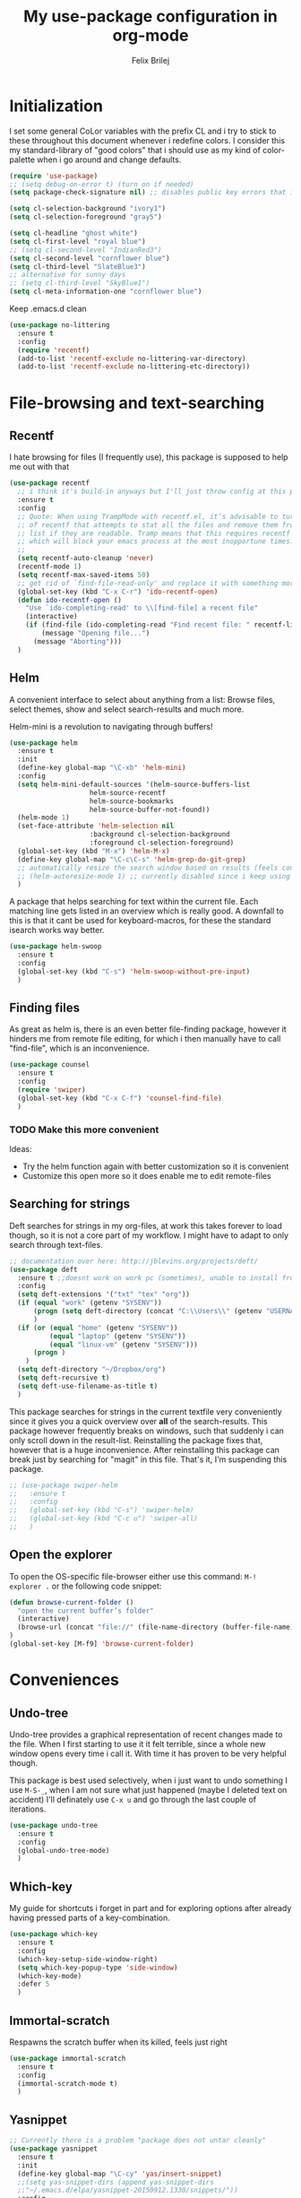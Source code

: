 #+Title:   My use-package configuration in org-mode
#+Author:  Felix Brilej
#+STARTUP: showall

* Initialization
  I set some general CoLor variables with the prefix CL and i try to stick to these throughout
  this document whenever i redefine colors. I consider this my standard-library of "good colors"
  that i should use as my kind of color-palette when i go around and change defaults.

  #+BEGIN_SRC emacs-lisp
    (require 'use-package)
    ;; (setq debug-on-error t) (turn on if needed)
    (setq package-check-signature nil) ;; disables public key errors that i dont feel like investigating

    (setq cl-selection-background "ivory1")
    (setq cl-selection-foreground "gray5")

    (setq cl-headline "ghost white")
    (setq cl-first-level "royal blue")
    ;; (setq cl-second-level "IndianRed3")
    (setq cl-second-level "cornflower blue")
    (setq cl-third-level "SlateBlue3")
    ;; alternative for sunny days
    ;; (setq cl-third-level "SkyBlue1")
    (setq cl-meta-information-one "cornflower blue")
  #+END_SRC

  Keep .emacs.d clean
  #+BEGIN_SRC emacs-lisp
    (use-package no-littering
      :ensure t
      :config
      (require 'recentf)
      (add-to-list 'recentf-exclude no-littering-var-directory)
      (add-to-list 'recentf-exclude no-littering-etc-directory))
  #+END_SRC

* File-browsing and text-searching

** Recentf
  I hate browsing for files (I frequently use), this package is supposed to help me out with that
  #+BEGIN_SRC emacs-lisp
    (use-package recentf
      ;; i think it's build-in anyways but I'll just throw config at this problem until it is resolved
      :ensure t
      :config
      ;; Quote: When using TrampMode with recentf.el, it’s advisable to turn off the cleanup feature
      ;; of recentf that attempts to stat all the files and remove them from the recently accessed
      ;; list if they are readable. Tramp means that this requires recentf to open up a remote site
      ;; which will block your emacs process at the most inopportune times.
      ;;
      (setq recentf-auto-cleanup 'never)
      (recentf-mode 1)
      (setq recentf-max-saved-items 50)
      ;; get rid of `find-file-read-only' and replace it with something more useful.
      (global-set-key (kbd "C-x C-r") 'ido-recentf-open)
      (defun ido-recentf-open ()
        "Use `ido-completing-read' to \\[find-file] a recent file"
        (interactive)
        (if (find-file (ido-completing-read "Find recent file: " recentf-list))
            (message "Opening file...")
          (message "Aborting")))
      )
  #+END_SRC

** Helm
  A convenient interface to select about anything from a list: Browse files, select themes, show
  and select search-results and much more.

  Helm-mini is a revolution to navigating through buffers!
  #+BEGIN_SRC emacs-lisp
(use-package helm
  :ensure t
  :init
  (define-key global-map "\C-xb" 'helm-mini)
  :config
  (setq helm-mini-default-sources '(helm-source-buffers-list
				    helm-source-recentf
				    helm-source-bookmarks
				    helm-source-buffer-not-found))
  (helm-mode 1)
  (set-face-attribute 'helm-selection nil
                    :background cl-selection-background
                    :foreground cl-selection-foreground)
  (global-set-key (kbd "M-x") 'helm-M-x)
  (define-key global-map "\C-c\C-s" 'helm-grep-do-git-grep)
  ;; automatically resize the search window based on results (feels convenient)
  ;; (helm-autoresize-mode 1) ;; currently disabled since i keep using track of it due to the resizing
  )
  #+END_SRC

  A package that helps searching for text within the current file. Each matching line gets listed
  in an overview which is really good. A downfall to this is that it cant be used for
  keyboard-macros, for these the standard isearch works way better.
  #+BEGIN_SRC emacs-lisp
    (use-package helm-swoop
      :ensure t
      :config
      (global-set-key (kbd "C-s") 'helm-swoop-without-pre-input)
      )
  #+END_SRC

** Finding files
   As great as helm is, there is an even better file-finding package, however it hinders me from
   remote file editing, for which i then manually have to call "find-file", which is an inconvenience.
   #+BEGIN_SRC emacs-lisp
(use-package counsel
  :ensure t
  :config
  (require 'swiper)
  (global-set-key (kbd "C-x C-f") 'counsel-find-file)
  )
   #+END_SRC

*** TODO Make this more convenient
    Ideas:
    - Try the helm function again with better customization so it is convenient
    - Customize this open more so it does enable me to edit remote-files

** Searching for strings
  Deft searches for strings in my org-files, at work this takes forever to load though, so it is
  not a core part of my workflow. I might have to adapt to only search through text-files.
  #+BEGIN_SRC emacs-lisp
;; documentation over here: http://jblevins.org/projects/deft/
(use-package deft
  :ensure t ;;doesnt work on work pc (sometimes), unable to install from melpa
  :config
  (setq deft-extensions '("txt" "tex" "org"))
  (if (equal "work" (getenv "SYSENV"))
      (progn (setq deft-directory (concat "C:\\Users\\" (getenv "USERNAME") "\\Desktop\\Projekte")))
      )
  (if (or (equal "home" (getenv "SYSENV"))
          (equal "laptop" (getenv "SYSENV"))
          (equal "linux-vm" (getenv "SYSENV")))
      (progn )
    )
  (setq deft-directory "~/Dropbox/org")
  (setq deft-recursive t)
  (setq deft-use-filename-as-title t)
  )
  #+END_SRC

  This package searches for strings in the current textfile very conveniently since it gives you
  a quick overview over *all* of the search-results.
  This package however frequently breaks on windows, such that suddenly i can only scroll down in
  the result-list. Reinstalling the package fixes that, however that is a huge inconvenience.
  After reinstalling this package can break just by searching for "magit" in this file. That's it,
  I'm suspending this package.
  #+BEGIN_SRC emacs-lisp
    ;; (use-package swiper-helm
    ;;   :ensure t
    ;;   :config
    ;;   (global-set-key (kbd "C-s") 'swiper-helm)
    ;;   (global-set-key (kbd "C-c u") 'swiper-all)
    ;;   )
  #+END_SRC

** Open the explorer
   To open the OS-specific file-browser either use this command: =M-! explorer .= or the following
   code snippet:
   #+BEGIN_SRC emacs-lisp
   (defun browse-current-folder ()
     "open the current buffer’s folder"
     (interactive)
     (browse-url (concat "file://" (file-name-directory (buffer-file-name))))
   )
   (global-set-key [M-f9] 'browse-current-folder)
   #+END_SRC

* Conveniences

** Undo-tree
   Undo-tree provides a graphical representation of recent changes made to the file. When I first
   starting to use it it felt terrible, since a whole new window opens every time i call it. With
   time it has proven to be very helpful though.

   This package is best used selectively, when i just want to undo something I use ~M-S-_~, when I
   am not sure what just happened (maybe I deleted text on accident) I'll definately use ~C-x u~ and
   go through the last couple of iterations.
   #+BEGIN_SRC emacs-lisp
(use-package undo-tree
  :ensure t
  :config
  (global-undo-tree-mode)
  )
   #+END_SRC

** Which-key
   My guide for shortcuts i forget in part and for exploring options after already having pressed
   parts of a key-combination.
   #+BEGIN_SRC emacs-lisp :tangle no
(use-package which-key
  :ensure t
  :config
  (which-key-setup-side-window-right)
  (setq which-key-popup-type 'side-window)
  (which-key-mode)
  :defer 5
  )
    #+END_SRC

** Immortal-scratch
   Respawns the scratch buffer when its killed, feels just right
   #+BEGIN_SRC emacs-lisp
(use-package immortal-scratch
  :ensure t
  :config
  (immortal-scratch-mode t)
  )
   #+END_SRC

** Yasnippet
   #+BEGIN_SRC emacs-lisp
     ;; Currently there is a problem "package does not untar cleanly"
     (use-package yasnippet
       :ensure t
       :init
       (define-key global-map "\C-cy" 'yas/insert-snippet)
       ;;(setq yas-snippet-dirs (append yas-snippet-dirs
       ;;"~/.emacs.d/elpa/yasnippet-20150912.1330/snippets/"))
       :config
       (yas-global-mode 1)
       :defer 5
     )
   #+END_SRC

** Beginend
   Beginend is a package that is supposed to improve on the navigation to the beginning and end of
   buffer, depending on the mode of course.

   #+BEGIN_SRC emacs-lisp
     (use-package beginend
       :ensure t
       :config
       (beginend-global-mode)
       )
   #+END_SRC

** Hydras
   Code to easily, incrementally adjust the transparency settings:
   #+BEGIN_SRC emacs-lisp
     (use-package hydra
       :ensure t
       )

     (defun my--set-transparency (inc)
       "Increase or decrease the selected frame transparency"
       (let* ((alpha (frame-parameter (selected-frame) 'alpha))
              (next-alpha (cond ((not alpha) 100)
                                ((> (- alpha inc) 100) 100)
                                ((< (- alpha inc) 0) 0)
                                (t (- alpha inc)))))
         (set-frame-parameter (selected-frame) 'alpha next-alpha)))

     (defhydra hydra-transparency (:columns 2)
       "
       ALPHA : [ %(frame-parameter nil 'alpha) ]
       "
       ("j" (lambda () (interactive) (my--set-transparency +1)) "+ more")
       ("k" (lambda () (interactive) (my--set-transparency -1)) "- less")
       ("J" (lambda () (interactive) (my--set-transparency +10)) "++ more")
       ("K" (lambda () (interactive) (my--set-transparency -10)) "-- less")
       ("=" (lambda (value) (interactive "nTransparency Value 0 - 100 opaque:")
              (set-frame-parameter (selected-frame) 'alpha value)) "Set to ?" :color blue))
   #+END_SRC

** Smooth-scrolling
   This mode doesnt have a good interaction with C-l which centers the current line in the buffer
   to the middle, top and bottom. Using C-l to put the current line to the top of the buffer and
   then pressing UP results in an unpleasant shift of the buffer position. However for simple
   scrolling this is nice.

   This mode also makes next-line and previous-line so slow that it is uncomfortable to use.

   However scrolling is nice with this, lol. I have it disabled right now for its disadvantages
   #+BEGIN_SRC emacs-lisp :tangle no
(use-package smooth-scrolling
  :ensure t
  :init
  (add-hook 'org-mode-hook (lambda () (smooth-scrolling-mode 1)))
  )
   #+END_SRC

** Smartparens
   This package is sometimes not so smart, sometimes it inserts parenthesis when i dont want them,
   especially in org-mode. I need to customize this more.
   #+BEGIN_SRC emacs-lisp
;; smartparens, a mode that tries to be smart around parentheses of all kinds
(use-package smartparens
  :ensure t
  :init
  (smartparens-global-mode t)
  ;; make the overlay disappear
  (custom-set-faces '(sp-pair-overlay-face ((t nil))))
  )
   #+END_SRC

** Writeroom extension
   #+BEGIN_SRC emacs-lisp
   (use-package writeroom-mode
   :ensure t
   :config
   (setq writeroom-width 100)
   )
   #+END_SRC

** Rainbow delimiters
   This package is kind of a useless extension since the colors it uses are way too subtle
   #+BEGIN_SRC emacs-lisp
(use-package rainbow-delimiters
  :ensure t
  :init
  (add-hook 'emacs-lisp-mode-hook 'rainbow-delimiters-mode)
  )
   #+END_SRC

** Flyspell mode for spelling correction
   Prerequisite on ubuntu is the following
   #+BEGIN_SRC sh :tangle no :results silent
   sudo apt-get install aspell-de
   #+END_SRC

   I dont use this right now since it slow editing down a bit and correct spelling is actually not
   that crucial. Also writing german and english in the same document seems confusing for flyspell
   (as for every / most grammar correction programms).
   #+BEGIN_SRC emacs-lisp :tangle no
     (if (equal "laptop" (getenv "SYSENV"))
         (add-hook 'org-mode-hook 'turn-on-flyspell)
     )
   #+END_SRC

** Emoji-autocomplete (company-emoji)
   #+BEGIN_SRC emacs-lisp
;; If i dont uncomment this this attempts to get installed at work?!? TODO
;; I bet its the new use-package config i took from sachac's config
;; Settings for company plus company-emoji
(use-package company-emoji
  :if (equal "laptop" (getenv "SYSENV"))
  :init
  (require 'color)
  (let ((bg (face-attribute 'default :background)))
    (custom-set-faces
     `(company-tooltip ((t (:inherit default :background ,(color-lighten-name bg 2)))))
     `(company-scrollbar-bg ((t (:background ,(color-lighten-name bg 10)))))
     `(company-scrollbar-fg ((t (:background ,(color-lighten-name bg 5)))))
     `(company-tooltip-selection ((t (:inherit font-lock-function-name-face))))
     `(company-tooltip-common ((t (:inherit font-lock-constant-face))))))
  )
   #+END_SRC

** Copy-clipboard hack
   Save whatever’s in the current (system) clipboard before replacing it with the Emacs’ text.

   More tricks like this: https://github.com/dakrone/eos/blob/master/eos.org
   #+BEGIN_SRC emacs-lisp
(setq save-interprogram-paste-before-kill t)
   #+END_SRC

** Jump to split window
   When splitting a window, I invariably want to switch to the new window. This makes that automatic.
   #+BEGIN_SRC emacs-lisp
(defun fbr/split-window-below-and-switch ()
  "Split the window horizontally, then switch to the new pane."
  (interactive)
  (split-window-below)
  (balance-windows)
  (other-window 1))

(defun fbr/split-window-right-and-switch ()
  "Split the window vertically, then switch to the new pane."
  (interactive)
  (split-window-right)
  (balance-windows)
  (other-window 1))

(global-set-key (kbd "C-x 2") 'fbr/split-window-below-and-switch)
(global-set-key (kbd "C-x 3") 'fbr/split-window-right-and-switch)
   #+END_SRC

* The big guns

** Magit
   On some systems the "GIT_ASKPASS" variable i set leads to a nice GUI for entering usename on
   passwords, on other systems i get an ugly error-message everytime i "git push". This is open
   for improvement but not a big issue.
   #+BEGIN_SRC emacs-lisp
     ;; set the key-binding unconditionally for times when magit is not yet loaded yet thanks to the
     ;; usepackage-defer option
     (define-key global-map (kbd "C-c m") 'magit-status)
     ;; Warning: The Windows User-Home needs to be in some kind of path such that magit finds the
     ;; .gitconfig
     (use-package magit
       :if (cond ((equal "home" (getenv "SYSENV")) (message "Loading magit"))
                 ((equal "laptop" (getenv "SYSENV")) (message "Loading magit"))
                 ((equal "work" (getenv "SYSENV")) (message "Loading magit"))
                 ((equal nil (getenv "SYSENV")) (message "Loading magit"))
                 )
       :ensure t
       :config
       (add-to-list 'exec-path "C:/Program Files/Git/bin")
       (setenv "GIT_ASKPASS" "git-gui--askpass")
       ;; set git home for university setup
       (if (equal nil (getenv "SYSENV")) (setq magit-git-executable "/fibus/fs0/10/sefb1704/bin/git"))
       :defer 5
       )
   #+END_SRC

   Also use this:
   #+BEGIN_SRC emacs-lisp
     (use-package git-timemachine
       :ensure t
       )
   #+END_SRC

*** TODO Warn if username and useremail are not set

*** Define emacs shutdown function (taken from baron42bba)
    Emacs is a powerful tool, so powerfull that i need to protect myself from deleting huge
    chunks of my org-files on accident without noticing. I can do this by committing after each
    day of work, so if i find out today that recently i must have deleted some part of my org-file
    i can go back into the file-history to bring it back. The emacs backup-files dont help in this
    scenario.

    #+BEGIN_SRC emacs-lisp
      ;; define function to shutdown emacs server instance
      (defun server-shutdown ()
        "Save buffers, Quit, and Shutdown (kill) server"
        (interactive)
        (save-some-buffers)
        ;; not adapted yet:
        ;; (if (equal "work" (getenv "SYSENV"))
        ;;     (progn
        ;;       (shell-command "git --work-tree ~/workorg/ --git-dir ~/workorg/.git commit -a -m 'autocommit'")
        ;;       (shell-command "git --work-tree ~/workorg/ --git-dir ~/workorg/.git push origin")
        ;;       ))
        (if (equal "home" (getenv "SYSENV"))
            (progn
              (setq fbr/my-git-dir (concat "C:\\Users\\" (getenv "USERNAME") "\\Dropbox\\org\\gtd\\"))
              (shell-command (concat "git --work-tree " fbr/my-git-dir " --git-dir " fbr/my-git-dir ".git commit -a -m 'autocommit'"))
              (shell-command (concat "git --work-tree " fbr/my-git-dir " --git-dir " fbr/my-git-dir ".git push backup master"))
              ))
        (if (equal "work" (getenv "SYSENV"))
            (progn
              (setq fbr/my-git-dir (concat "C:\\Users\\" (getenv "USERNAME") "\\Desktop\\Projekte\\org\\"))
              (shell-command (concat "git --work-tree " fbr/my-git-dir " --git-dir " fbr/my-git-dir ".git commit -a -m 'autocommit'"))
              (shell-command (concat "git --work-tree " fbr/my-git-dir " --git-dir " fbr/my-git-dir ".git push backup master"))
              ))
        (kill-emacs)
        )
    #+END_SRC

** Org-mode
   #+BEGIN_SRC emacs-lisp
     (use-package org
       :ensure org-plus-contrib
       :init
       ;; Taken from: http://endlessparentheses.com/applying-markup-to-strings-in-org-mode.html
       ;; This HAS to come before (require 'org) / the init section of use-package
       (setq org-emphasis-regexp-components
             '("     ('\"{“”"
               "-   .,!?;''“”\")}/\\“”"
               "    \t\r\n,"
               "."
               5))
       ;; markup over up to 5 multiple lines
       ;; (setcar (nthcdr 2 org-emphasis-regexp-components) " \t\r\n,\"")
       ;; (setcar (nthcdr 4 org-emphasis-regexp-components) 5)
       ;; (org-set-emph-re 'org-emphasis-regexp-components org-emphasis-regexp-components)
       ;; (custom-set-variables `(org-emphasis-alist ',org-emphasis-alist))
       :config
       (add-hook 'comint-output-filter-functions
                 'comint-strip-ctrl-m)
       ;; Custom Keybindings
       (fset 'fbr/convert-listitem-into-checklistitem
             "\355\C-f\C-f[]\C-f\C-b \C-b\C-b \C-a\C-n")
       (global-set-key (kbd "C-c b") 'fbr/convert-listitem-into-checklistitem)
       (add-to-list 'auto-mode-alist '("\\.org$" . org-mode))
       ;; Visual modifications
       ;; Strike through DONE headlines
       (setq org-fontify-done-headline t)
       ;; autofill hooks for automatic indentation
       (add-hook 'change-log-mode-hook 'turn-on-auto-fill)
       (add-hook 'org-mode-hook 'turn-on-auto-fill)
       ;; dont scroll automatically such that "point" is visible
       (setq auto-hscroll-mode nil)
       (setq org-hide-emphasis-markers t)
       ;; change from ... to the arrow
       (setq org-ellipsis "⤵")
       (custom-set-faces '(org-ellipsis ((t (:inherit org-ellispsis :height 0.7)))))
       ;; when i narrow down to the current subsection using `org-tree-to-indirect-buffer' i dont want
       ;; to create a new window, but rather open the new buffer at the current position
       (setq org-indirect-buffer-display 'current-window)
       )
   #+END_SRC

*** Org-mode operation speed improvments
    Keyboard shortcuts are probably the first place to start
    #+BEGIN_SRC emacs-lisp
      (define-key global-map "\C-cl" 'org-store-link)
      (define-key global-map "\C-ca" 'org-agenda)
      (define-key global-map "\C-cc" 'org-capture)
      (define-key global-map "\M-n" 'org-metadown)
      (define-key global-map "\M-p" 'org-metaup)
      (define-key org-mode-map "\C-m" 'nil) ;; why do i do this?
      (define-key org-mode-map (kbd "<f5>") 'org-babel-execute-src-block)
      (global-set-key (kbd "<f9>") 'org-todo)
      (define-key global-map (kbd "<f10>") 'org-clock-goto)
    #+END_SRC

    Jump to beginning / end of heading by default (should make navigation faster once i get used
    to this)
    #+BEGIN_SRC emacs-lisp
      (setq org-special-ctrl-a/e t)
    #+END_SRC

    Truely global org-mode keybindings (taken from here:
    https://stackoverflow.com/questions/683425/globally-override-key-binding-in-emacs)

    Sadly i didnt get this to work with C-c C-x C-j, C-j always created a newline. However i think
    this is a good start, therefor im keeping this!
    #+BEGIN_SRC emacs-lisp :results silent :tangle no
      (defvar my-keys-minor-mode-map
        (let ((map (make-sparse-keymap)))
          ;; make this one global so i can jump from everywhere
          (define-key map (kbd "\C-c\C-x\C-j") 'org-clock-goto)
          map)
        "my-keys-minor-mode keymap.")

      (define-minor-mode my-keys-minor-mode
        "A minor mode so that my key settings override annoying major modes."
        :init-value t
        :lighter " my-keys")

      (my-keys-minor-mode 1)

      (add-hook 'after-load-functions 'my-keys-have-priority)

      (defun my-keys-have-priority (_file)
        "Try to ensure that my keybindings retain priority over other minor modes.

      Called via the `after-load-functions' special hook."
        (unless (eq (caar minor-mode-map-alist) 'my-keys-minor-mode)
          (let ((mykeys (assq 'my-keys-minor-mode minor-mode-map-alist)))
            (assq-delete-all 'my-keys-minor-mode minor-mode-map-alist)
            (add-to-list 'minor-mode-map-alist mykeys))))
    #+END_SRC

*** Org-mode visual improvements
    #+BEGIN_SRC emacs-lisp
      ;; Fontify done checkbox items in org-mode
      (font-lock-add-keywords
       'org-mode
       `(("^[ \t]*\\(?:[-+*]\\|[0-9]+[).]\\)[ \t]+\\(\\(?:\\[@\\(?:start:\\)?[0-9]+\\][ \t]*\\)?\\[\\(?:X\\|\\([0-9]+\\)/\\2\\)\\][^\n]*\n\\)" 1 'org-headline-done prepend))
       'append)

      ;; Circulate Bullets instead of asteriks for list items
      (font-lock-add-keywords 'org-mode
                              '(("^ +\\([-*]\\) "
                                 (0 (prog1 () (compose-region (match-beginning 1) (match-end 1) "•"))))))

    #+END_SRC

*** Org-mode agenda-files
    Depending on my system-environment which i deduce from the system environment variable
    "SYSENV" which i manually set on the systems i use i have different workflows.

    At work i have more todo states, and different agenda files than for example at home. This is
    reflected by the following settings.

**** Home
     #+BEGIN_SRC emacs-lisp
       (if (equal "home" (getenv "SYSENV"))
           (progn (setq org-agenda-files (list
                       (concat "C:/Users/" (getenv "USERNAME") "/Dropbox/org/gtd/tasks.org")
                       ; (concat "C:/Users/" (getenv "USERNAME") "/Dropbox/org/hobby/dactyl-keyboard/dactyl-keyboard-guide/index.org")
                       (concat "C:/Users/" (getenv "USERNAME") "/Dropbox/org/uni/bachelor_thesis/bachelor_thesis.org")
                       ; (concat "C:/Users/" (getenv "USERNAME") "/Dropbox/org/gtd/tasks_2015")
                       ; (concat "C:/Users/" (getenv "USERNAME") "/Dropbox/org/gtd/tasks_2016")
                       ; (concat "C:/Users/" (getenv "USERNAME") "/Dropbox/org/gtd/tasks_2017")
              			    ))
              ;; org-capture setup
              (setq org-capture-templates
              	  '(("a" "Add a task to tasks.org." entry
              	     (file (concat "C:/Users/" (getenv "USERNAME") "/Dropbox/org/gtd/tasks.org"))
              	     "* TODO %? SCHEDULED: %t")))
              (setq org-default-notes-file (concat "C:/Users/" (getenv "USERNAME") "/Dropbox/org/gtd/tasks.org"))
              (setq org-capture-templates
                    '(("t" "todo" entry (file org-default-notes-file)
                       "* TODO %?\n%u\n%a\n" :clock-in t :clock-resume t)
                      ("m" "Meeting" entry (file org-default-notes-file)
                       "* Meeting mit %? :meeting:\n%t" :clock-in t :clock-resume t)
                      ("i" "Idea" entry (file+headline org-default-notes-file "Events / Aufgaben");;(file org-default-notes-file)
                       "* %? :idea: \n%t" :clock-in t :clock-resume t)
                      ;; I dont have NEXT implemented yet into my workflow / config
                      ;; ("n" "Next Task" entry (file+headline org-default-notes-file "Events / Aufgaben")
                      ;;  "** NEXT %? \nDEADLINE: %t")
                      )
                    )
              (setq org-refile-targets '((org-agenda-files . (:maxlevel . 3))))
              )
         )
     #+END_SRC

**** Laptop
      #+BEGIN_SRC emacs-lisp
       (if (equal "laptop" (getenv "SYSENV"))
           (progn (setq org-agenda-files (list
                                          (concat "/home/" (getenv "USER") "/Dropbox/org/gtd/tasks.org")
                                          (concat "/home/" (getenv "USER") "/Dropbox/org/gtd/tasks.org_archive")
                                          (concat "/home/" (getenv "USER") "/Dropbox/org/hobby/dactyl-keyboard/dactyl-keyboard-guide/index.org")
                                          (concat "/home/" (getenv "USER") "/Dropbox/org/uni/bachelor_thesis/bachelor_thesis.org")
                                          (concat "/home/" (getenv "USER") "/Dropbox/org/gtd/tasks_2015")
                                          (concat "/home/" (getenv "USER") "/Dropbox/org/gtd/tasks_2016")
                                          (concat "/home/" (getenv "USER") "/Dropbox/org/gtd/tasks_2017")
                                          ))
              ;; org-capture setup
              (setq org-default-notes-file (concat "/home/" (getenv "USERNAME") "/Dropbox/org/gtd/tasks.org"))
              (setq org-capture-templates
                    '(("t" "todo" entry (file+headline org-default-notes-file "Events / Aufgaben")
                       "* TODO %?\n%u\n%a\n" :clock-in t :clock-resume t)
                      ("m" "Meeting" entry (file+headline org-default-notes-file "Events / Aufgaben")
                       "* Meeting mit %? :meeting:\n%t" :clock-in t :clock-resume t)
                      ("i" "Idea" entry (file+headline org-default-notes-file "Events / Aufgaben")
                       "* %? :idea: \n%t" :clock-in t :clock-resume t)
                      )
                    )
              (setq org-refile-targets '((org-agenda-files . (:maxlevel . 6))))
                  )
         )
      #+END_SRC

**** Work
      #+BEGIN_SRC emacs-lisp
        (if (equal "work" (getenv "SYSENV"))
            (progn (setq org-agenda-files
                         (list (concat "C:\\Users\\" (getenv "USERNAME") "\\Desktop\\Projekte\\org\\projects.org")
                               ;(concat "C:\\Users\\" (getenv "USERNAME") "\\Desktop\\Projekte\\org\\projects.org_archive")
                               (concat "C:\\Users\\" (getenv "USERNAME") "\\Desktop\\Projekte\\request-tracker\\ticketsystem.org")))
                   ;; org-capture setup
                   (setq org-default-notes-file (concat "C:\\Users\\" (getenv "USERNAME") "\\Desktop\\Projekte\\org\\projects.org"))
                   (setq org-capture-templates
                         '(("t" "todo" entry (file+headline org-default-notes-file "Aufgaben")
                            "* TODO %?\n%u\n%a\n" :clock-in t :clock-resume t)
                           ("m" "Meeting" entry (file+headline org-default-notes-file "Aufgaben")
                            "* Meeting mit %? :meeting:\n%t" :clock-in t :clock-resume t)
                           ("i" "Idea" entry (file+headline org-default-notes-file "Aufgaben")
                            "* %? :idea: \n%t" :clock-in t :clock-resume t)
                           )
                         )
                   (setq org-refile-targets '((org-agenda-files . (:maxlevel . 3))))
                   )
          )
       #+END_SRC

**** Shortcut to open my main agenda file
     #+BEGIN_SRC emacs-lisp
              (define-key global-map (kbd "<f6>") 'fbr/open_main_agenda_file)
              (defun fbr/open_main_agenda_file()
                (interactive)
                (if (or (equal "laptop" (getenv "SYSENV"))
                        (equal "home" (getenv "SYSENV")))
                    (find-file "~//Dropbox//org//gtd//tasks.org")
                  )
                (if (equal "work" (getenv "SYSENV"))
                    (find-file (concat "C://Users//" (getenv "USERNAME") "//Desktop//Projekte//org//projects.org"))
                  )
                )
     #+END_SRC

*** Org-mode tags
    The horizontal position of tags is set here.
    #+BEGIN_SRC emacs-lisp
      (setq org-tags-column -70)
    #+END_SRC

    This setting should work together with your line-wrapping limit, such that tagged headings
    match the line-wrapped text below.

    To align the tags that already exist simple execute =org-align-all-tags= on the file. This is
    useful when changing the above setting, since it doesnt affect existing org-files.

*** Org-mode agenda settings
   #+BEGIN_SRC emacs-lisp
     ;; (time consuming!) appends a list of how much time was spend on which heading (project) at the
     ;; end of the default agenda view. Disabled by default, sometimes i like to toggle it on.
     (setq org-agenda-start-with-clockreport-mode nil)
     ;; Set default column view headings: Task Total-Time Time-Stamp
     (setq org-columns-default-format "%50ITEM(Task) %10CLOCKSUM %16TIMESTAMP_IA")
     ;; A package to visualize repeated tasks in the org agenda
     (require 'org-habit)
     (add-to-list 'org-modules 'org-habit)
     (setq org-habit-show-habits-only-for-today nil)
     ;; add archived tasks to the agenda and clocktable, otherwise they dont show up
     (setq org-agenda-archives-mode t)
     (defun fbr/org-agenda-reduce-to-current-file()
       (interactive)
       (setq org-agenda-files (list (buffer-file-name)))
       )
     ;; start the agenda in a full window
     (setq org-agenda-window-setup 'current-window)
     ;; indicate the markdown-level when displaying tasks in agenda
     (setq org-tags-match-list-sublevels 'indented)
   #+END_SRC

   Set the default priority to C. This reflects how i use priorities:
   - ~A~: urgent, do this right now or it will blow up in your face
   - ~B~: do this one of these days, a possible candidate for priority ~A~
   - ~C~: do this whenever you feel like it some day in the future
   #+BEGIN_SRC emacs-lisp
   (setq org-default-priority 67) ;; the ascii code for C
   #+END_SRC

   Spice the agenda with my 1-month, 1-year and 5-year goals.

   Make it so that tags are put to the right-hand side of the window in org-agenda
   #+BEGIN_SRC emacs-lisp
     (add-hook 'org-finalize-agenda-hook 'place-agenda-tags)
     (defun place-agenda-tags ()
       "Put the agenda tags by the right border of the agenda window."
       (setq org-agenda-tags-column (- 4 (window-width)))
       (org-agenda-align-tags))
   #+END_SRC

*** Org-mode agenda custom views
    This agenda assumes that i have the following structure somewhere in my org-file:
    - Projects
      - Life-Goals
        - 1-month-goals :month1:
          - Professional :prof:
          - Private      :priv:
        - 1-year-goals :year1:
          - Professional
          - Private
        - 5-year-goals :year5:
          - Professional
          - Private

    This then gets inserted nicely into the agenda:
    - monthy professional goals
    - monthy private goals
    - agenda
    - 1-year goals
    - 5-year goals

    I do this to not lose track of the big picture while doing day-to-day tasks. This is an idea
    from the book "Time Management for System Administrators" by Thomas A. Limoncelli. He advices
    to include your long-term goal as a page in your personal planner so you can look at it from
    time to time.

    The todo-filter (+TODO<>\"\") makes it so that only the goals are visible, the headlines -
    which also match the tag-search this is based on - get excluded from the results which is
    convenient.
    #+BEGIN_SRC emacs-lisp
      (setq org-agenda-custom-commands
            '(("c" "Agenda surrounded by long-term goals"
               (
                (tags "month1+prof+TODO<>\"\""
                      ((org-agenda-overriding-header "Monatliche professionelle Ziele")
                       )
                      )
                (tags "month1+priv+TODO<>\"\""
                      ((org-agenda-overriding-header "Monatliche persönliche Ziele")
                       )
                      )
                (agenda "")
                (tags "year1+TODO<>\"\""
                      ((org-agenda-skip-function '(org-agenda-skip-entry-if 'todo 'done))
                       (org-agenda-overriding-header "1-Jahres-Ziele")
                       )
                      )
                (tags "year5+TODO<>\"\""
                      ((org-agenda-skip-function '(org-agenda-skip-entry-if 'todo 'done))
                       (org-agenda-overriding-header "5-Jahres-Ziele")))
                ))
              ("k" "Agenda surrounded by milestones"
               (
                (tags "milestone+SCHEDULED<>\"\""
                      ((org-agenda-overriding-header "Scheduled Milestones")
                       )
                      )
                (agenda "")
                (tags "milestone+SCHEDULED=\"\""
                      ((org-agenda-overriding-header "Unscheduled Milestones")
                       )
                      )
                ))
              ("t" "TODOs sorted by priority"
               todo "TODO|PENDING"
               ((org-agenda-overriding-header "All open TODOs sorted by priority")
                (org-agenda-sorting-strategy '(priority-down todo-state-down))))
               )
              )
    #+END_SRC

**** Support for org-super-agenda
     Org-super-agenda source: https://github.com/alphapapa/org-super-agenda

     In the following i cut down the example from the github source from the things that cant
     possibly match to the stuff i use in my config
     #+BEGIN_SRC emacs-lisp
       (use-package org-super-agenda
         :ensure t
         :config
         (org-super-agenda-mode)
         (setq org-super-agenda-groups
               '(;; Each group has an implicit boolean OR operator between its selectors.
                 (:name "Today"  ; Optionally specify section name
                        :time-grid t)  ; Items that appear on the time grid
                 (:name "Important"
                        ;; Single arguments given alone
                        :tag "budget"
                        :priority "A")
                 (:priority<= "B"
                              ;; Show this section after "Today" and "Important", because
                              ;; their order is unspecified, defaulting to 0. Sections
                              ;; are displayed lowest-number-first.
                              :order 1)
                 ;; After the last group, the agenda will display items that didn't
                 ;; match any of these groups, with the default order position of 99
                 ))
         )
     #+END_SRC

**** Monthly budget view
     Taken from here:
     http://jcardente.blogspot.de/2010/06/org-mode-hack-tasks-done-last-month.html

     I use it to create my monthly financial report.

     #+BEGIN_SRC emacs-lisp
       (require 'calendar)

       (defun fbr/org-tasks-closed-in-month (&optional month year match-string)
         "Produces an org agenda tags view list of the tasks completed
       in the specified month and year. Month parameter expects a number
       from 1 to 12. Year parameter expects a four digit number. Defaults
       to the current month when arguments are not provided. Additional search
       criteria can be provided via the optional match-string argument "
         (interactive)
         (let* ((today (calendar-current-date))
                (for-month (or month (calendar-extract-month today)))
                (for-year  (or year  (calendar-extract-year today))))
           (org-tags-view nil
                 (concat
                  match-string
                  (format "+CLOSED>=\"[%d-%02d-01]\""
                          for-year for-month)
                  (format "+CLOSED<=\"[%d-%02d-%02d]\""
                          for-year for-month
                          (calendar-last-day-of-month for-month for-year))))))

       (defun fbr/budget-tasks-last-month ()
         "Produces an org agenda tags view list of all the tasks completed
       last month with the tag budget."
         (interactive)
         (let* ((today (calendar-current-date))
                (for-month (calendar-extract-month today))
                (for-year  (calendar-extract-year today)))
              (calendar-increment-month for-month for-year -1)
              (fbr/org-tasks-closed-in-month
               for-month for-year "TODO=\"DONE\"+budget")))
     #+END_SRC

*** Org-mode todo-keywords
    #+BEGIN_SRC emacs-lisp
      (if (equal "work" (getenv "SYSENV"))
          (progn (setq org-todo-keywords
                       '((sequence "TODO(t)" "PENDING(p)" "DELEGATED(e)" "|" "CANCELED(c)" "DONE(d)"))))
        )
      (if (or (equal "home" (getenv "SYSENV"))
              (equal "laptop" (getenv "SYSENV"))
              (equal "linux-vm" (getenv "SYSENV")))
          (progn (setq org-todo-keywords
                       '((sequence "TODO(t)" "|" "DONE(d)")
                         (sequence "PENDING(p)" "|" "CANCELED(c)")
                         ;;'((sequence "TODO(t)" "PENDING(p)" "|" "CANCELED(c)" "DONE(d)") ;; wouldnt this
                         ;;be correct? Whatever, it works..
                         ))
                 )
        )
    #+END_SRC

    Keyword-faces, these are independant of the system in use, even when org-todo-keywords differ
    from system to system.
    #+BEGIN_SRC emacs-lisp
      (setq org-todo-keyword-faces
            '(("TODO" . org-warning)
              ("PENDING" . "#f0c674")
              ("DELEGATED" . "#81a2be")
              ("CANCELED" . (:foreground "#b5bd68" :weight bold))))
    #+END_SRC

    These keyword faces have an added background face. This looks good in some themes and i might
    toggle it from theme to theme.
    #+BEGIN_SRC emacs-lisp
      (setq org-todo-keyword-faces
            '(("TODO" . org-warning)
              ("PENDING" . (:foreground "#f0c674" :background "#d09216"))
              ("DELEGATED" . (:foreground "#81a2be" :background "#456887" :box (:line-width 1 :style none)))
              ("CANCELED" . (:foreground "#b5bd68" :weight bold :box (:line-width 1 :style none)))))
    #+END_SRC

*** Latex-settings                                          :research:

**** bjm-article Template
     Including this into the usepackage-definition of org doesnt seem to work.
     This is some sample-template called bjmarticle i copied from the webs.
     #+BEGIN_SRC emacs-lisp
       (require 'ox-latex)
       (add-to-list 'org-latex-classes
                    '("bjmarticle"
                      "\\documentclass{article}
                       \\usepackage[utf8]{inputenc}
                       \\usepackage[T1]{fontenc}
                       \\usepackage{graphicx}
                       \\usepackage{longtable}
                       \\usepackage{hyperref}
                       \\usepackage{natbib}
                       \\usepackage{amssymb}
                       \\usepackage{amsmath}
                       \\usepackage{geometry}
                       \\geometry{a4paper,left=2.5cm,top=2cm,right=2.5cm,bottom=2cm,marginparsep=7pt, marginparwidth=.6in}"
                      ("\\section{%s}" . "\\section*{%s}")
                      ("\\subsection{%s}" . "\\subsection*{%s}")
                      ("\\subsubsection{%s}" . "\\subsubsection*{%s}")
                      ("\\paragraph{%s}" . "\\paragraph*{%s}")
                      ("\\subparagraph{%s}" . "\\subparagraph*{%s}"))
                    )
     #+END_SRC

**** stsreport Template
     A latex-template that is actually useful and that I will use for my bachelor-thesis.
     #+BEGIN_SRC emacs-lisp
       ;; Latex settings (somehow doesn't work if i put it in usepackage definition of org)
       (require 'ox-latex)
       (add-to-list 'org-latex-classes
                    '("stsreprt"
                      "\\documentclass[
                                     %%%%% Styles and Sizes
                                           %10pt,
                                           %11pt,
                                           %12pt,
                                           fancyheadings, % headings with seplines and logo
                                           %
                                           %%%%% Printing, Color and Binding
                                           %a4paper,
                                           %a5paper,
                                           %twoside, % single sided printout
                                           %oneside, % duplex printout (default)
                                           %% binding correction is used to compensate for the paper lost during binding
                                           %% of the document
                                           %BCOR=0.7cm, % binding correction
                                           %nobcorignoretitle, % do not ignore BCOR for title page
                                           %% the following two options only concern the graphics included by the document
                                           %% class
                                           %grayscaletitle, % keep the title in grayscale
                                           %grayscalebody, % keep the rest of the document in grayscale
                                           %
                                           %%%%% expert options: your mileage may vary
                                           %baseclass=..., % special option to use a different document baseclass
                                           ]{stsreprt}"
                      ("\\chapter{%s}" . "\\chapter*{%s}")
                      ("\\section{%s}" . "\\section*{%s}")
                      ("\\subsection{%s}" . "\\subsection*{%s}")
                      ("\\subsubsection{%s}" . "\\subsubsection*{%s}")
                      ("\\paragraph{%s}" . "\\paragraph*{%s}")
                      ("\\subparagraph{%s}" . "\\subparagraph*{%s}")
                      )
                    )
     #+END_SRC

**** Enable specific latex-headers                          :research:
     Taken from here:
     http://emacs.stackexchange.com/questions/7890/org-plus-contrib-and-org-with-require-or-use-package?noredirect=1&lq=1

    #+BEGIN_SRC emacs-lisp
      (use-package org
        :ensure org-plus-contrib
        :config
        (require 'ox-extra)
        (ox-extras-activate '(ignore-headlines))
        )
    #+END_SRC

*** Orgmode bibliography and latex compiler settings        :research:
    Inspired from J. Kitchin's youtube video: https://www.youtube.com/watch?v=2t925KRBbFc

    #+BEGIN_SRC emacs-lisp
      (use-package org-ref
        :ensure t
        :config
        (setq org-ref-completion-library 'org-ref-helm-cite)
        (require 'org-ref)
        (require 'org-ref-pdf) ;; enable pdf drag n' drop
        (require 'doi-utils)
        (require 'org-ref-latex)
        (require 'org-ref-bibtex)
        (require 'org-ref-url-utils)

        ;; see org-ref for use of these variables
        (setq org-ref-bibliography-notes "~/Dropbox/org/uni/bachelor_thesis/notes.org"
              org-ref-default-bibliography '("~/Dropbox/org/uni/bachelor_thesis/bachelor_thesis.bib")
              org-ref-pdf-directory "~/Dropbox/org/uni/bachelor_thesis/"
              org-ref-pdf-directory "~/Dropbox/org/uni/bachelor_thesis/bibtex-pdfs/"
              )
        ;; -shell-escape added for "minted" package
        (setq org-latex-pdf-process
              '("pdflatex -interaction nonstopmode -shell-escape -output-directory %o %f"
                "bibtex %b"
                "pdflatex -interaction nonstopmode -shell-escape -output-directory %o %f"
                "pdflatex -interaction nonstopmode -shell-escape -output-directory %o %f")
              )
        (define-key org-mode-map (kbd "C-c [") 'org-reftex-citation)
        )
    #+END_SRC

*** Minted, coloured source-blocks in latex                 :research:
    Enables the "minted" package with its required options for the source-block highlighting to
    work. In addition to this I need the minted latex package, which relies on the external tool
    pygmentize to be in path:
    https://tex.stackexchange.com/questions/23458/how-to-install-syntax-highlight-package-minted-on-windows-7
    #+BEGIN_SRC emacs-lisp :results silent
      (require 'ox-latex)
      (add-to-list 'org-latex-packages-alist '("" "minted"))

      (setq org-latex-listings 'minted)

      (setq org-latex-minted-options
            '(("frame" "lines") ("linenos=true") ("breaklines=true") ("breakanywhere=true")))
    #+END_SRC

    In my case i had to delete the temporary folder in the same directory to make the coloring
    work. Got this hint from here:
    https://tex.stackexchange.com/questions/237075/minted-not-working

*** Enable R codeblocks                                     :research:
    For this to work i had to install the ess-package:
    #+BEGIN_SRC sh :tangle no
    sudo apt-get install ess
    #+END_SRC
    After having installed this the following works
    #+BEGIN_SRC emacs-lisp
      (if (equal "laptop" (getenv "SYSENV")) ;; removed "home" from valid options, maybe a mistake
          (progn
            ;; found out about the path with dpkg -L ess
            (add-to-list 'load-path "/usr/share/emacs/site-lisp/ess/")
            (require 'ess-site))
        )
    #+END_SRC

    In addition we also need to load the org-babel language R over here:
    [[*Org-mode][Org-mode section]].

*** More latex settings - cdlatex
    From: http://www.clarkdonley.com/blog/2014-10-26-org-mode-and-writing-papers-some-tips.html
    "speed-up insertion of environments and math templates"

    From cdlatex.el:
    "CDLaTeX requires texmathp.el which is distributed with AUCTeX."
    #+BEGIN_SRC emacs-lisp
      ;; ;; Debugger entered--Lisp error: (error "tex-jp.el:0:0: error: scan-error: (Unbalanced parentheses 22806 42543)")
      ;; (use-package auctex
      ;; :ensure t
      ;; )

      ;; (use-package cdlatex
      ;; :ensure t
      ;; :config
      ;; (require 'auctex)
      ;; (add-hook 'org-mode-hook 'turn-on-org-cdlatex)
      ;; )

    #+END_SRC

*** Org-mode alerts
    This  allows me to have super-cool appointment-reminders (sometimes causes error on start).
    #+BEGIN_SRC emacs-lisp
       ;; Make appt aware of appointments from the agenda
       (defun fbr/org-agenda-to-appt ()
         "Activate appointments found in `org-agenda-files'."
         (interactive)
         (require 'org)
         (let* ((today (org-date-to-gregorian
                        (time-to-days (current-time))))
                (files org-agenda-files) entries file)
           (while (setq file (pop files))
             (setq entries (append entries (org-agenda-get-day-entries
                                            file today :timestamp))))
           (setq entries (delq nil entries))
           (mapc (lambda(x)
                   (let* ((event (org-trim (get-text-property 1 'txt x)))
                          (time-of-day (get-text-property 1 'time-of-day x)) tod)
                     (when time-of-day
                       (setq tod (number-to-string time-of-day)
                             tod (when (string-match
                                        "\\([0-9]\\{1,2\\}\\)\\([0-9]\\{2\\}\\)" tod)
                                   (concat (match-string 1 tod) ":"
                                           (match-string 2 tod))))
                       (if tod (appt-add tod event))))) entries)))
       (defadvice fbr/org-agenda-to-appt (before wickedcool activate)
         "Clear the appt-time-msg-list."
         (defvar appt-time-msg-list)
         (setq appt-time-msg-list nil))
       (org-agenda-to-appt)
    #+END_SRC

*** Org-mode sourceblocks / org-babel
    Languages to load

    This hints towards renaming "sh" to shell: http://thread.gmane.org/gmane.emacs.orgmode/102877/focus=102882
    #+BEGIN_SRC emacs-lisp
      (org-babel-do-load-languages
       'org-babel-load-languages
       '(
         (R . t)
         (latex . t)
         (lisp . t)
         (shell . t)
         (perl . t)
         (dot . t) ;; activates graphviz dot support
         ))
    #+END_SRC

    Remove ^M Errors in Babel
    #+BEGIN_SRC emacs-lisp
      (add-to-list 'process-coding-system-alist
                   '("bash" . (undecided-unix)))
    #+END_SRC

    Send stderror into the result drawer instead of an extra window (does this result in the rare
    deletion of text-chunks? I think that startet occuring when i introducted this setting)
    #+BEGIN_SRC emacs-lisp
      (setq org-babel-default-header-args:sh
            '((:prologue . "exec 2>&1") (:epilogue . ":"))
            )
    #+END_SRC

    Make TAB act as if it were issued in a buffer of the language’s major mode (doesnt work
    completely how i want it to yet)
    #+BEGIN_SRC emacs-lisp
      ;; (setq org-src-tab-acts-natively t)
    #+END_SRC

    When editing a code snippet, use the current window rather than opening up a new one (which
    shows the same information). This feels so much better!
    #+BEGIN_SRC emacs-lisp
      (setq org-src-window-setup 'current-window)
    #+END_SRC

    Load syntax-highlighting for source-blocks
    #+BEGIN_SRC emacs-lisp
    (setq org-src-fontify-natively t)
    #+END_SRC

    Dont try to evaluate source-blocks on export (this setting has fixed a weird bug for me, which
    showed this message: org-babel-exp-process-buffer: Wrong type argument: stringp, nil).
    #+BEGIN_SRC emacs-lisp
    ;; for debugging enable this: (setq debug-on-error t)
    (setq org-export-babel-evaluate nil)
    #+END_SRC

    Enable asynchronous org-babel execution. A ~:async~ flag needs to be added to the code-blocks
    which should use this behaviour. Can also be set per file with: ~#+PROPERTY: header-args :async~

    Source seems to be over here: https://github.com/astahlman/ob-async

    Currently untanged since it seems to be obsolete: /Warning (emacs):
    ob-async-org-babel-execute-src-block is longer needed in org-ctrl-c-ctrl-c-hook/
    #+BEGIN_SRC emacs-lisp :tangle no
      (use-package ob-async
        :ensure t
        :config
        (add-to-list 'org-ctrl-c-ctrl-c-hook 'ob-async-org-babel-execute-src-block)
        )
    #+END_SRC

**** Copy previous source-block
     This is helpful in training sessions (or when being lazy). (taken from here:
     https://github.com/baron42bba/.emacs.d/commit/41e2ab53e32abc12a1fbaf050e277228605f1338)

     #+BEGIN_SRC emacs-lisp
       (defun bba-copy-and-yank-org-src-block()
         "copy last org src block and insert it at point.
       If region is active copy only the src begin and src end lines."
         (interactive)
         (if (use-region-p)
             (progn
               (let (-p1 -p2 srclength)
                 (setq -p1 (region-beginning) -p2 (region-end))
                 (setq mark-active nil)
                 (re-search-backward "\#\\+BEGIN_SRC")
                 (set-mark-command nil)
                 (forward-line)
                 (beginning-of-line)
                 (kill-ring-save 1 1 1)
                 (goto-char -p1)
                 (set-mark-command nil)
                 (insert (pop kill-ring))
                 (setq srclength (- (region-end) (region-beginning)))
                 (setq mark-active nil)
                 (re-search-backward "\#\\+END_SRC")
                 (set-mark-command nil)
                 (forward-line)
                 (beginning-of-line)
                 (kill-ring-save 1 1 1)
                 (kill-append "\n" nil)
                 (goto-char (+ -p2 srclength))
                 (insert (pop kill-ring))
                 )
               )
           (progn
             (push-mark)
             (re-search-backward "\#\\+BEGIN_SRC")
             (set-mark-command nil)
             (re-search-forward "\#\\+END_SRC")
             (forward-line)
             (beginning-of-line)
             (kill-ring-save 1 1 1)
             (set-mark-command '1)
             (set-mark-command '1)
             (insert (pop kill-ring))
             (re-search-backward "\#\\+BEGIN_SRC")
             (forward-line)
             ))
         )

       (defun bba-copy-org-src-block()
         "copy last org src block and insert it at point."
         (interactive)
         (push-mark)
         (re-search-backward "\#\\+BEGIN_SRC")
         (set-mark-command nil)
         (re-search-forward "\#\\+END_SRC")
         (forward-line)
         (beginning-of-line)
         (kill-ring-save 1 1 1)
         (set-mark-command '1)
         (set-mark-command '1)
         )

       (define-key org-mode-map "\C-c\S-w" 'bba-copy-and-yank-org-src-block)
       (define-key org-mode-map (kbd "C-c s-w") 'bba-copy-org-src-block)
     #+END_SRC

*** Org-mode time logging
    log the time when a task is "done"
    #+BEGIN_SRC emacs-lisp
    (setq org-log-done t)
    #+END_SRC

    Set the format of the logged time
    #+BEGIN_SRC emacs-lisp
    ;; log times into a hideable logbook drawer
    (setq org-log-into-drawer t)
    ;; makes sure LOGBOOK and PROPERTIES go first
    (setq org-log-state-notes-insert-after-drawers t)
    #+END_SRC

*** Org-mode html export
    I have a bunch of css files within the "styles"-folder which i use on and off. They can then
    be used by adding the following line to the beginning of the file (path has to be adapted).
    #+BEGIN_SRC emacs-lisp :tangle no
    #+HTML_HEAD:   <link rel="stylesheet" type="text/css" href="styles\\markdown.css" />
    #+END_SRC

    Remove the "validate"-link from the org-html export
    #+BEGIN_SRC emacs-lisp
    (setq org-html-postamble nil)
    #+END_SRC

    Makes it so that names that include underscores dont look weird on html-export in case the
    org-mode exporter recognizes it as a superscript (my_hostname otherwise gets exported weird)
    #+BEGIN_SRC emacs-lisp
    (setq org-export-with-sub-superscripts nil)
    #+END_SRC

    Include a couple of information into the html-export and set the codig-system
    #+BEGIN_SRC emacs-lisp
    (setq org-export-coding-system 'utf-8-unix)
    (setq org-export-with-clocks t)
    (setq org-export-preserve-breaks t)
    #+END_SRC

**** ox-twbs package for better html export
     This package really has a good, yet simply html export and conveniently adds itself as a
     menu-entry to the html export-menu (triggered by C-c C-e and w o)
     #+BEGIN_SRC emacs-lisp
       (use-package ox-twbs
         :ensure t
       )
     #+END_SRC

**** Orgmode htmlize extension
     Inserts highlighting of Org Source-Blocks on Html-Export
     #+BEGIN_SRC emacs-lisp
       (use-package htmlize
         :ensure t
         )
     #+END_SRC

**** Make presentations with org-reveal                     :research:
     Downloaded this repo: https://github.com/hakimel/reveal.js.git
     #+BEGIN_SRC emacs-lisp
       (use-package ox-reveal
         :ensure t
         :config
         (if (equal "laptop" (getenv "SYSENV"))
             (setq org-reveal-root (concat "file:///home/" (getenv "USERNAME") "/reveal.js")))
         )
     #+END_SRC

**** Export with specific html theme
     Taken from here: http://correl.phoenixinquis.net/2016/02/23/org-publish-with-theme.html
     #+BEGIN_SRC emacs-lisp :tangle no
(defun my/with-theme (theme fn &rest args)
  (let ((current-themes custom-enabled-themes))
    (mapcar #'disable-theme custom-enabled-themes)
    (load-theme theme t)
    (let ((result (apply fn args)))
      (mapcar #'disable-theme custom-enabled-themes)
      (mapcar (lambda (theme) (load-theme theme t)) current-themes)
      result)))

(advice-add #'org-export-to-file :around (apply-partially #'my/with-theme 'deeper-blue))
(advice-add #'org-export-to-buffer :around (apply-partially #'my/with-theme 'deeper-blue))
     #+END_SRC

*** Org-mode org-clock-csv extension
   Exports clock-data to csv which is a useful data-format for generating graphs! Im not far into
   this topic though.
   #+BEGIN_SRC emacs-lisp
(use-package org-clock-csv
  :ensure t
  )
   #+END_SRC

*** Org-mode openwith extension
    Open pdfs with an external pdf-viewer to get a good resolution (Only use this for my laptop,
    needs to be fixed for my windows PC if i ever use it for them).
    #+BEGIN_SRC emacs-lisp
      (use-package openwith
        :ensure t
        :config
        (setq openwith-associations '(("\\.pdf\\'" "evince" (file))))
        (openwith-mode t)
      )
   #+END_SRC

*** Org-mode ics export
    Taken from here: http://ihrke.github.io/setup-for-sharing-org-mode-agenda-with-google-calendar-and-mobile-devices.html

    The result of this can be imported into a google calendar.

    #+BEGIN_SRC emacs-lisp
(setq org-icalendar-combined-agenda-file "~/Dropbox/org/gtd/org.ics")
(setq org-icalendar-include-todo '(all))
(setq org-icalendar-use-scheduled '(event-if-todo event-if-not-todo))
(setq org-icalendar-use-deadline '(event-if-todo event-if-not-todo))

;; this hook saves an ics file once an org-buffer is saved
(defun my-icalendar-agenda-export()
    (if (string= (file-name-extension (buffer-file-name)) "org")
                              (org-icalendar-combine-agenda-files))
              )
    #+END_SRC

*** Org-mode calendar extension
   #+BEGIN_SRC emacs-lisp
(use-package calfw
  :ensure t
  :config
  (require 'calfw-org)
  (setq cfw:org-overwrite-default-keybinding t)
  )
   #+END_SRC

*** Org-mode alert extension
   This is a package on top of the original =alert.el=

   Im pretty sure this makes my "fbr/tea-timer" possible which is defined somewhere else. This way
   i can basically remind myself to not spend too much time on a task by setting a timer
   before-hand. This can also be done similarly with "C-c C-x C-e" after clocking into a task. This way an
   expected time-consumption can be set and the timer gets red once we exceed this time, which is
   not as convenient as having an extra alert-window in my oppinion.

   Go through this: https://emacs.stackexchange.com/questions/3844/good-methods-for-setting-up-alarms-audio-visual-triggered-by-org-mode-events

   The following code only works for my linux-laptop.
   #+BEGIN_SRC emacs-lisp :tangle no
     (use-package org-alert
       :ensure t
       :config
       (if (equal "laptop" (getenv "SYSENV"))
           (setq alert-default-style 'libnotify)
         (setq alert-default-style 'message))
       (setq org-alert-interval 60)
       (org-alert-enable)
       )
   #+END_SRC

   Experimental part taken from here: http://emacs-fu.blogspot.de/2009/11/showing-pop-ups.html

   Ideas / Programs I brought in:
   - [X] Use notify.exe
   - [X] Use =start-process= instead of =shell-command= for better testing
   - [ ] use "Media Player Classic" for the sound
     - it probably works like this: "/play /minimized / close"
   #+BEGIN_SRC emacs-lisp
     (defun djcb-popup (title msg &optional icon sound)
       "Show a popup if we're on windows, or echo it otherwise; TITLE
       is the title of the message, MSG is the context. Optionally,
       you can provide an ICON and a sound to be played"

       (interactive)
       ;; (when sound (shell-command
       ;;              (concat "mplayer -really-quiet " sound " 2> /dev/null")))
       (if (equal "home" (getenv "SYSENV"))
           (start-process "process-name" nil (concat "c:/users/" (getenv "USERNAME") "/.emacs.d/notifu/notifu64.exe")
                          "/p"  title
                          "/m" msg
                          "/i" (concat "c:/users/" (getenv "USERNAME") "/.emacs.d/notifu/appointment-soon.ico"))
         ;; text only version as fall-backn
         (message (concat title " : "  msg)))
       )
     ;; test:
     ;; (djcb-popup "org-mode Notification" "time is up")

     ;; the appointment notification facility
     (setq
      appt-message-warning-time 15 ;; warn 15 min in advance

      appt-display-mode-line t     ;; show in the modeline
      appt-display-format 'window) ;; use our func
     (appt-activate 1)              ;; active appt (appointment notification)
     (display-time)                 ;; time display is required for this...

     ;; update appt each time agenda opened
     (add-hook 'org-finalize-agenda-hook 'org-agenda-to-appt)

     ;; our little façade-function for djcb-popup
     (defun djcb-appt-display (min-to-app new-time msg)
       (djcb-popup (format "Appointment in %s minute(s)" min-to-app) msg
                   ))
     (setq appt-disp-window-function (function djcb-appt-display))
   #+END_SRC

*** Org-mode notifications
    Disabled since it gives error "not compiled with dbus support".
    #+BEGIN_SRC emacs-lisp :tangle no
      (require 'notifications)

      (notifications-notify :title "Achtung!"
                            :body (format "You have an appointment in %d minutes" 10)
                            :app-name "Emacs: Org"
                            :sound-name "alarm-clock-elapsed")
    #+END_SRC

*** cm-mode for advanced authoring markup
    I like the idea of inserting comments like this package suggests, but I am still just trying
    this mode out.

    Demo: http://criticmarkup.com/

    Notes:
    - Breaks my indentation-shortcut M-q (fill-paragraph)
    - Creates notes that I havent figured out how to delete yet, there seems to be no delete
      command, just a command that inserts a "delete comment".
    #+BEGIN_SRC emacs-lisp :tangle no
      (use-package cm-mode
        :ensure t
        :config
        (setq cm-read-only-annotations nil)
        )
    #+END_SRC
** Tramp
   Tramp can be used to edit remote files.

   How to use tramp:
   - M-x ~load-file~
   - /<remote username>@<remote host>:

   Hint that my setup currently cannot work on windows:
   - https://www.gnu.org/software/emacs/manual/html_node/tramp/Windows-setup-hints.html

   #+BEGIN_SRC emacs-lisp
     (use-package tramp
       :ensure t
       :config
       ;; (setq tramp-verbose 5)
       (if (or (equal "work" (getenv "SYSENV"))
               (equal "home" (getenv "SYSENV")))
           (progn
             (setq default-tramp-method "plink")
             (setq ssh-program "TortoisePlink.exe")
             (setenv "PATH" (concat ssh-program ";" (getenv "PATH")))
             ;; Do autosaves locally
             (set-default 'tramp-auto-save-directory (concat "C:\\Users\\" (getenv "USERNAME") "\\AppData\\Local\\Temp"))
             )
         )
       ;; When connecting to a remote server it usually does source the profile, but for some
       ;; reason doesn't do that for $PATH by default. You'll have to specifically tell tramp
       ;; to do that from your .emacs with
       (add-to-list 'tramp-remote-path 'tramp-own-remote-path)
       ;; With this you can do /sudo:ssh-host:/path-to-file-on-ssh-host
       (add-to-list 'tramp-default-proxies-alist '(nil "\\`root\\'" "/ssh:%h:"))
       )
   #+END_SRC

   A mode which reduces file interactions to a minimum, which i rarely use.
   #+BEGIN_SRC emacs-lisp
     (define-minor-mode sensitive-mode
       "For sensitive files like password lists.
        It disables backup creation and auto saving.

        With no argument, this command toggles the mode.
        Non-null prefix argument turns on the mode.
        Null prefix argument turns off the mode."
       ;; The initial value.
       nil
       ;; The indicator for the mode line.
       " Sensitive"
       ;; The minor mode bindings.
       nil
       (if (symbol-value sensitive-mode)
           (progn
             ;; disable backups
             (set (make-local-variable 'backup-inhibited) t)
             ;; disable auto-save
             (if auto-save-default
                 (auto-save-mode -1)))
         ;; resort to default value of backup-inhibited
         (kill-local-variable 'backup-inhibited)
         ;; resort to default auto save setting
         (if auto-save-default
             (auto-save-mode 1))))
   #+END_SRC

*** Make bash files executable on save
    #+BEGIN_SRC emacs-lisp
 (add-hook `after-save-hook
           #'(lambda ()
               (if (not
                    (or
                     (string-match ".htm" buffer-file-name)
                     (string-match ".org" buffer-file-name))
                    )
                   (check-parens))

               (and (save-excursion
                      (save-restriction
                        (widen)
                        (goto-char (point-min))
                        (save-match-data
                          (looking-at "^#!"))))
                    (if (file-remote-p buffer-file-name)
                        (progn
                          (not (file-executable-p buffer-file-name))
                          (shell-command (concat "chmod u+x " (file-name-nondirectory buffer-file-name)))
                          (message
                           (concat "Saved as script via tramp: " buffer-file-name))
                          )
                      (progn
                        (not (file-executable-p buffer-file-name))
                        (shell-command (concat "chmod u+x " buffer-file-name))
                        (message
                         (concat "Saved as script: " buffer-file-name)))))))
    #+END_SRC

*** Tramp fixes
    From Howards Blog: http://www.howardism.org/Technical/Emacs/literate-devops.html this is
    supposed to overwrite the standard org-mode function in ~ob-core.el~ which is buggy and can
    completely block the org-babel functionality on windows.

    On windows the faulty file is here: <path_to_emacs>\emacs\share\emacs\24.5\lisp\org
    #+BEGIN_SRC emacs-lisp
      (defun org-babel-temp-file (prefix &optional suffix)
        "Create a temporary file in the `org-babel-temporary-directory'.
      Passes PREFIX and SUFFIX directly to `make-temp-file' with the
      value of `temporary-file-directory' temporarily set to the value
      of `org-babel-temporary-directory'."
        (if (file-remote-p default-directory)
            (let ((prefix
                   ;; We cannot use `temporary-file-directory' as local part
                   ;; on the remote host, because it might be another OS
                   ;; there.  So we assume "/tmp", which ought to exist on
                   ;; relevant architectures.
                   (concat (file-remote-p default-directory)
                           ;; REPLACE temporary-file-directory with /tmp:
                           (expand-file-name prefix "/tmp/"))))
              (make-temp-file prefix nil suffix))
          (let ((temporary-file-directory
                 (or (and (boundp 'org-babel-temporary-directory)
                          (file-exists-p org-babel-temporary-directory)
                          org-babel-temporary-directory)
                     temporary-file-directory)))
            (make-temp-file prefix nil suffix))))
    #+END_SRC

    Fix for base64 error (currently unused / unnecessary)
    See footnotes here: http://www.howardism.org/Technical/Emacs/literate-devops.html
    #+BEGIN_SRC emacs-lisp :tangle no
    (setq tramp-remote-coding-commands '(b64 "base64" "base64 -d -i"))
    #+END_SRC

** Elfeed
   #+BEGIN_SRC emacs-lisp
     (use-package elfeed
       :ensure t
       :bind (:map elfeed-search-mode-map
                   ("m" . elfeed-toggle-star)
                   )
       )
   #+END_SRC

   #+BEGIN_SRC emacs-lisp
     (use-package elfeed-org
       :ensure t
       :config
       (elfeed-org)
       (setq rmh-elfeed-org-files (list (concat "C:\\Users\\" (getenv "USERNAME") "\\Dropbox\\org\\hobby\\elfeed.org")) )
       )
   #+END_SRC

** Blogging
   Doesnt work out of the box, needs some setup! See "setup the blog" for more info (coming soon).

   Taken from: http://www.holgerschurig.de/en/emacs-blog-from-org-to-hugo/
   #+BEGIN_SRC emacs-lisp
     (defvar hugo-content-dir "~/Dropbox/org/blog/content/"
       "Path to Hugo's content directory")

     (defun hugo-ensure-property (property)
       "Make sure that a property exists. If not, it will be created.

     Returns the property name if the property has been created,
     otherwise nil."
       (if (org-entry-get nil property)
           nil
         (progn (org-entry-put nil property "")
                property)))

     (defun hugo-ensure-properties ()
       "This ensures that several properties exists. If not, these
     properties will be created in an empty form. In this case, the
     drawer will also be opened and the cursor will be positioned
     at the first element that needs to be filled.

     Returns list of properties that still must be filled in"
       (require 'dash)
       (let ((current-time (format-time-string (org-time-stamp-format t t) (org-current-time)))
             first)
         (save-excursion
           (unless (org-entry-get nil "TITLE")
             (org-entry-put nil "TITLE" (nth 4 (org-heading-components))))
           (setq first (--first it (mapcar #'hugo-ensure-property '("HUGO_TAGS" "HUGO_TOPICS" "HUGO_FILE"))))
           (unless (org-entry-get nil "HUGO_DATE")
             (org-entry-put nil "HUGO_DATE" current-time)))
         (when first
           (goto-char (org-entry-beginning-position))
           ;; The following opens the drawer
           (forward-line 1)
           (beginning-of-line 1)
           (when (looking-at org-drawer-regexp)
             (org-flag-drawer nil))
           ;; And now move to the drawer property
           (search-forward (concat ":" first ":"))
           (end-of-line))
         first))

     (defun hugo ()
       (interactive)
       (unless (hugo-ensure-properties)
         (let* ((title    (concat "title = \"" (org-entry-get nil "TITLE") "\"\n"))
                (date     (concat "date = \"" (format-time-string "%Y-%m-%d" (apply 'encode-time (org-parse-time-string (org-entry-get nil "HUGO_DATE"))) t) "\"\n"))
                (topics   (concat "topics = [ \"" (mapconcat 'identity (split-string (org-entry-get nil "HUGO_TOPICS") "\\( *, *\\)" t) "\", \"") "\" ]\n"))
                (tags     (concat "tags = [ \"" (mapconcat 'identity (split-string (org-entry-get nil "HUGO_TAGS") "\\( *, *\\)" t) "\", \"") "\" ]\n"))
                (fm (concat "+++\n"
                            title
                            date
                            tags
                            topics
                            "+++\n\n"))
                (file     (org-entry-get nil "HUGO_FILE"))
                (coding-system-for-write buffer-file-coding-system)
                (backend  'md)
                (blog))
           ;; try to load org-mode/contrib/lisp/ox-gfm.el and use it as backend
           (if (require 'ox-gfm nil t)
               (setq backend 'gfm)
             (require 'ox-md))
           (setq blog (org-export-as backend t))
           ;; Normalize save file path
           (unless (string-match "^[/~]" file)
             (setq file (concat hugo-content-dir file))
           (unless (string-match "\\.md$" file)
             (setq file (concat file ".md")))
           ;; save markdown
           (with-temp-buffer
             (insert fm)
             (insert blog)
             (untabify (point-min) (point-max))
             (write-file file)
             (message "Exported to %s" file))
           ))))
   #+END_SRC

** SQL
   Thanks to baron42bba and https://truongtx.me/2014/08/23/setup-emacs-as-an-sql-database-client
   I yet have to actually test this config.

   Also check:
   - https://github.com/Trevoke/sqlup-mode.el
     - a presumably nice mode for writing sql

   #+BEGIN_SRC emacs-lisp :tangle no
   ;; truncate lines such that tables with many columns dont line-wrap
   (add-hook 'sql-interactive-mode-hook
          (lambda ()
            (toggle-truncate-lines t)))

   (defun my-sql-connect ()
     (interactive)
     (require 'my-password "~/.emacs_secrets.el.gpg")
     (setq sql-product 'mysql)

     (let ((connection (helm-comp-read
                        "Select server: "
                        my-sql-servers-alist
                        )))
       (sql-connect connection))
     (sql-rename-buffer)
     )
   #+END_SRC

   your =~/.emacs_secrets.el.gpg= might look like:

   #+BEGIN_SRC emacs-lisp :tangle no
   (setq my-sql-servers-alist
         '("serverA" "serverB"))

   (setq sql-connection-alist
         '((bbaprd (sql-product 'mysql)
                   (sql-server "host42.foo.com")
                   (sql-user "dbadmin")
                   (sql-password "foo")
                   (sql-database "serverA"))
           (bbatst (sql-product 'mysql)
                   (sql-server "host42.foo.com")
                   (sql-user "dbadmin")
                   (sql-password "foo")
                   (sql-database "serverB"))
           ))

   (provide 'my-password)
   #+END_SRC

* Programming
  I rarely use emacs as an IDE, so this is not a rich section.

** C Lang
  The main thing i use from the following is the "jump to definition" function, which is otherwise
  a tedious manual task.
  #+BEGIN_SRC emacs-lisp
(use-package helm-gtags
  :if (equal "laptop" (getenv "SYSENV"))
  :config
  ;; Enable helm-gtags-mode
  (add-hook 'dired-mode-hook 'helm-gtags-mode)
  (add-hook 'eshell-mode-hook 'helm-gtags-mode)
  (add-hook 'c-mode-hook 'helm-gtags-mode)
  (add-hook 'c++-mode-hook 'helm-gtags-mode)
  (add-hook 'asm-mode-hook 'helm-gtags-mode)

  (define-key helm-gtags-mode-map (kbd "C-c g a") 'helm-gtags-tags-in-this-function)
  (define-key helm-gtags-mode-map (kbd "C-j") 'helm-gtags-select)
  (define-key helm-gtags-mode-map (kbd "M-.") 'helm-gtags-dwim)
  (define-key helm-gtags-mode-map (kbd "M-,") 'helm-gtags-pop-stack)
  (define-key helm-gtags-mode-map (kbd "C-c <") 'helm-gtags-previous-history)
  (define-key helm-gtags-mode-map (kbd "C-c >") 'helm-gtags-next-history)

  (setq-local imenu-create-index-function #'ggtags-build-imenu-index)
  )
  #+END_SRC

* Themes
  This section should be at the end, since some of the modes come with their own color-settings
  and these are supposed to be overwritten by the theme-config, the theme-config should have the
  final say in coloring, so I can appreciate the themes in all their beauty.

  Themes usually dont touch the helm-interface, for that there is a package called "helm-themes"
  and it usually makes sense to load the helm-theme along with the "main" theme.

** Seti theme
   I used this theme for a long time and it is pretty good, but sometimes i have to mix it up!
   Care for the workaround though!
   #+BEGIN_SRC emacs-lisp :results silent :tangle no
     (use-package seti-theme
       :if (or (equal "home" (getenv "SYSENV")) (equal "work" (getenv "SYSENV")))
       :config
       (custom-set-faces
        '(font-lock-function-name-face ((t (:foreground "royal blue"))))
        '(font-lock-comment-face ((t (:foreground "light sea green")))) ;9FCA56
        '(helm-source-header ((t (:background "gray14" :foreground "white" :weight bold :height 1.3 :family "Sans Serif"))))
        `(helm-candidate-number ((t (:foreground ,cl-meta-information-one))))
        ;;'(helm-candidate-number ((t (:foreground "goldenrod2"))))
        `(helm-selection ((t (:background ,cl-selection-background :foreground ,cl-selection-foreground))))
        ;;'(helm-selection ((t (:background "light gray" :foreground "gray5"))))
        ;; added the outline definitions to blindly work towards a global color theme
        ;; which variables inherit from these "outline" variables?
        `(org-level-1 ((t (:inherit org-level-1 :foreground ,cl-first-level))))
        `(outline-2 ((t (:foreground ,cl-second-level))))
        `(outline-3 ((t (:foreground ,cl-third-level))))
        `(org-document-title ((t (:foreground ,cl-headline :weight bold :height 1.44))))
        `(org-headline-done ((((class color) (min-colors 16) (background dark)) (:strike-through t))))
        `(org-date ((t (:foreground ,cl-meta-information-one :underline t))))
        `(org-link ((t (:inherit nil :foreground ,cl-meta-information-one))))
        ;; Color the Org-Blocks beautifully for color schemes that do not do that
        `(org-block-foreground ((t (:foreground "dark orange"))))
        `(org-block-begin-line ((t (:foreground "medium slate blue"))))
        `(org-block-end-line ((t (:foreground "medium slate blue"))))
        `(org-document-info ((t (:foreground "medium sea green"))))
        `(org-document-info-keyword ((t (:foreground "light sea green"))))
        ;; make ~words~ pop in this theme
        `(org-code ((t (:inherit shadow :foreground "DarkOrange3"))))
        ;; my attempt to remove the line striking through the modeline by resetting the face
        `(mode-line ((t (:foreground "#D4D7D6"))))
        )
       (set-background-color "grey12")
       )
   #+END_SRC

   Manually uncommented "mode-line" settings of this theme in the package itself for now.

*** Seti-theme workaround
    I had to uncomment two lines in the official package for this theme. If i dont do so the
    html-export breaks.
    #+BEGIN_SRC sh :results drawer :tangle no
    # Here are the two lines
    grep "breaks" ~/.emacs.d/elpa/seti-theme-20161208.836/seti-theme.el
    #+END_SRC

    #+RESULTS:
    :RESULTS:
       ;; `(font-lock-comment-delimiter-face ((t (:inherit (font-lock-comment-face))))) ;;disabled because it breaks the html-export
       ;; `(font-lock-comment-face ((t (:foreground ,text-3)))) ;;disabled because it breaks the html-export
    :END:

    Apart from that i now (<2017-04-13 Do>) get an error that the face "bold" does not exist. A
    bunch of settings in the theme inherit from this face. I guess i have to fix this or use a
    different theme.

** Eziam theme
   This is a new-comer, the grayscaling really is a new take on themes for me and the
   source-blocks look much nicer. However headlines in org-mode are really chunky and I'm not used
   to that yet.

   Downloaded from: https://github.com/thblt/eziam-theme-emacs.git
   It isn't on melpa yet.
   #+BEGIN_SRC emacs-lisp :results silent :tangle no
     (use-package eziam-theme
       :if (equal "laptop" (getenv "SYSENV"))
       :init
       ;; alternative for loading the manually downloaded package
       ;; (add-to-list 'custom-theme-load-path "~/.emacs.d/themes/eziam-emacs-theme")
       (load-theme 'eziam-light t)
       )
   #+END_SRC

   For installation execute the following:
   #+BEGIN_SRC sh :dir ~/.emacs.d/themes :results silent :tangle no
     rm -rf eziam-theme-emacs #makes sure the directory is clean
     git clone https://github.com/thblt/eziam-theme-emacs.git
   #+END_SRC

** zenburn theme
   A really classy but kind of dirty / muddy theme.
   #+BEGIN_SRC emacs-lisp :results silent :tangle no
     (use-package zenburn-theme
       :if (or (equal "work" (getenv "SYSENV")) (equal nil (getenv "SYSENV")))
       :config
       (load-theme 'zenburn t)
     )
   #+END_SRC

** Challenger-Deep theme
   #+BEGIN_SRC emacs-lisp :tangle no
     (use-package challenger-deep-theme
       :if (or (equal "home" (getenv "SYSENV")) (equal "work" (getenv "SYSENV")) (equal nil (getenv "SYSENV")))
       :init
       (load-theme 'challenger-deep t)
       )
   #+END_SRC

** Themes i never used for long
   #+BEGIN_SRC emacs-lisp :tangle no
     (load-file "~/.emacs.d/elpa/kaolin-theme/kaolin-theme.el")
   #+END_SRC

   #+BEGIN_SRC emacs-lisp :tangle no
     (use-package alect-themes
       :ensure t
       :config
       (load-theme 'alect-black t)
       )
   #+END_SRC

   #+BEGIN_SRC emacs-lisp :tangle no
     (use-package dark-mint-theme
       :ensure t
       :config
       (load-theme 'dark-mint t)
       )
   #+END_SRC

   Seems not to have a good contrast even though the color palette works together well.
   #+BEGIN_SRC emacs-lisp :tangle no
     (use-package twilight-bright-theme
       :ensure t
       :config
       (load-theme 'twilight-bright t)
       )
   #+END_SRC

   #+BEGIN_SRC emacs-lisp :tangle no
     (use-package oceanic-theme
       :ensure t
       :config
       (load-theme 'oceanic t)
       )
   #+END_SRC

   #+BEGIN_SRC emacs-lisp :tangle no
     (use-package avk-emacs-themes
        :ensure t
        :config
        (load-theme 'avk-darkblue-white t)
        )
   #+END_SRC

   #+BEGIN_SRC emacs-lisp :tangle no
     (use-package solarized-theme
       :if (equal "home" (getenv "SYSENV"))
       :config
       (load-theme 'solarized-dark t)
       (set-frame-parameter nil 'background-mode 'dark)
       )
   #+END_SRC

   #+BEGIN_SRC emacs-lisp :tangle no
   (use-package challenger-deep-theme
   :ensure t
   )
   #+END_SRC

   #+BEGIN_SRC emacs-lisp
     (use-package moe-theme
     :ensure t
     :config
     (load-theme 'moe-light t)
     )
   #+END_SRC

** Monokai +gnome madness
   Installed packages ontop of gnome:
   - Inspired by: https://www.reddit.com/r/unixporn/comments/5pk5p1/gala_with_emacs_made_pretty/
   - https://github.com/optimisme/gnome-shell-simple-dock
     - installable using a simple click in the browser
   - https://github.com/andreisergiu98/arc-flatabulous-theme
     - has to be installed manually
     - commands that helped me on Ubuntu 16.04 LTS that uses lightdm by default:
       #+BEGIN_SRC sh :tangle no
       apt-get install ubuntu-gnome-desktop gnome-shell gdm
       dpkg-reconfigure gdm/lightdm
       #+END_SRC
   - https://github.com/horst3180/arc-icon-theme

   #+BEGIN_SRC emacs-lisp :tangle no
     (use-package monokai-theme
       :ensure t
       :config
       (load-theme 'monokai t)
       (set-background-color "#2f343f")
       )
   #+END_SRC

** Prassee theme
   Taken from: https://github.com/prassee/prassee-emacs-theme
   #+BEGIN_SRC sh :dir ~/.emacs.d :tangle no
     mkdir -p themes
     cd themes
     git clone https://github.com/prassee/prassee-emacs-theme
   #+END_SRC

   Check content of download:
   #+BEGIN_SRC sh :tangle no :results drawer
     ls -l ~/.emacs.d/themes/prassee-emacs-theme
   #+END_SRC

   Load the theme
   #+BEGIN_SRC emacs-lisp :results silent :tangle no
     (add-to-list 'custom-theme-load-path "~/.emacs.d/themes/prassee-emacs-theme")
     (load-theme 'prassee t)
     ;; do my costumization:
     (custom-set-faces
      `(org-block-begin-line      ((t (:background "#3D3D48" :foreground "#65737E"))))
      `(org-formula      ((t (:foreground "azure4"))))
      )
   #+END_SRC

** Org-mode Size settings
   Regardless of the theme i got used to having the org-headlines at certain sizes.
   #+BEGIN_SRC emacs-lisp :tangle no
;; Org-mode Size-Customizations
(custom-set-faces
 `(org-level-1 ((t (:inherit outline-1 :height 1.4))))
 `(org-level-2 ((t (:inherit outline-2 :height 1.3))))
 `(org-level-3 ((t (:inherit outline-3 :height 1.2))))
 `(org-level-4 ((t (:inherit outline-4 :height 1.1))))
 )
   #+END_SRC

** Purple-haze theme
   This theme is great, some of the monitors i use however dont display the slight
   color-differences between the different tones of purple nicely, such that it just looks
   black. Playing with the monitor-settings sadly doesnt resolve this, this might not be my final
   theme. "Final theme".. *smirk*

   #+BEGIN_SRC emacs-lisp
     ;; (use-package purple-haze-theme
     ;;   :ensure t
     ;;   :config
     ;;   (load-theme 'purple-haze t)
     ;;   )

     ;; (use-package helm-themes
     ;;   :ensure t
     ;;   :config
     ;;   ;; (helm-themes--load-theme "purple-haze")
     ;;   )
   #+END_SRC

* The cursor style
  Set this after the themes since some themes reset this.

  Currently untangled since the cursor seems to adapt the text color which makes it hard to spot
  at times.
  #+BEGIN_SRC emacs-lisp :tangle no
    (set-default 'cursor-type 'bar)
    (set-cursor-color "#000000")
  #+END_SRC

* Modeline
  I never learned how to successfully edit the modeline yet, i just keep copying configs from nice
  screenshots which then only work in part so i have to delete them again lol. Some themes come
  with okay modeline configurations.

  I Load it after the theme since themes sometimes set their own mode-line.

  Former problem: use-package doesnt find spaceline-config or spaceline, doest this still exist?

** Spaceline config
   Another modeline config taken from here: https://github.com/prassee/prassee-emacs-theme
   #+BEGIN_SRC emacs-lisp :tangle no
     (use-package spaceline
       :init
       (progn
         (require 'spaceline-config)
         (setq powerline-default-separator 'slant)
         (setq spaceline-workspace-numbers-unicode t)
         (setq spaceline-separator-dir-left '(left . left))
         (setq spaceline-separator-dir-right '(right . right))
         (setq powerline-height 27)
         (spaceline-toggle-window-number-on)
         (spaceline-toggle-buffer-modified-on)
         (spaceline-toggle-major-mode-on)
         (spaceline-toggle-battery-on)
         (spaceline-toggle-hud-on)
         (spaceline-toggle-projectile-root-on)
         (spaceline-emacs-theme)
         (spaceline-toggle-minor-modes-off)
         ))

     ;; first try to make the inactive face more readable
     ;; (custom-set-faces
     ;;  `(mode-line-inactive
     ;;    ((t (:background "grey40")))))
     #+END_SRC

** Okay modeline that sometimes doesnt work
   #+BEGIN_SRC emacs-lisp :tangle no
     (use-package spaceline-config
       :ensure spaceline
       :config
       (spaceline-emacs-theme)
       (spaceline-helm-mode)
       (spaceline-toggle-buffer-size-off)
       (spaceline-toggle-nyan-cat-on)
       (spaceline-toggle-minor-modes-off)
       (spaceline-toggle-buffer-position-off)
       (custom-set-faces
        '(spaceline-highlight-face ((t (:inherit 'mode-line :foreground "#3E3D31" :background "SeaGreen3"))))
        '(spaceline-modified ((t (:inherit 'mode-line :foreground "#3E3D31" :background "SeaGreen3"))))
        '(spaceline-unmodified ((t (:inherit 'mode-line :foreground "#3E3D31" :background "SeaGreen3"))))
        '(spaceline-unmodified-p ((t (:inherit 'mode-line :foreground "#3E3D31" :background "SeaGreen3"))))
        ;; LightGoldenrod ist die Farbe vom Helm-buffer, nur was ist das Face?
        )
       (spaceline-highlight-face-default)
       (spaceline-highlight-face-modified)
       )

     ;; Sadly results in flickering on my laptop and doesnt install relyably on my windows-pc
     (use-package nyan-mode
       :ensure t
       :config
       (nyan-mode 1)
       (nyan-start-animation)
       )
   #+END_SRC
.
